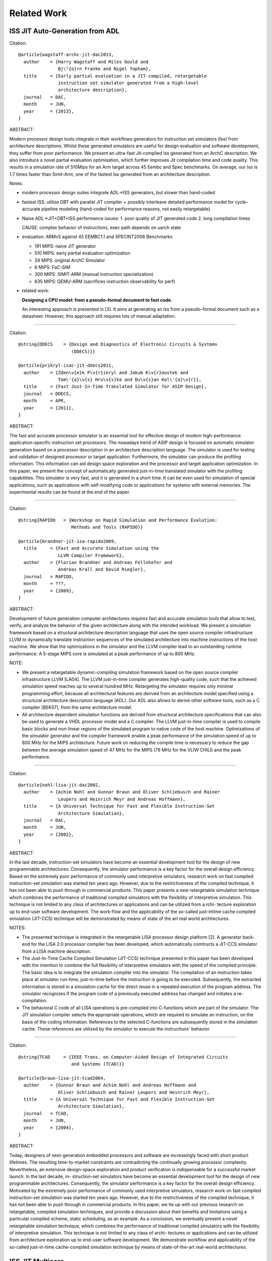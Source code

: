 ================================================================================
Related Work
================================================================================

--------------------------------------------------------------------------------
ISS JIT Auto-Generation from ADL
--------------------------------------------------------------------------------

Citation::

  @article{wagstaff-archc-jit-dac2013,
    author    = {Harry Wagstaff and Miles Gould and
                 Bj\"{o}rn Franke and Nigel Topham},
    title     = {Early partial evaluation in a JIT-compiled, retargetable
                 instruction set simulator generated from a high-level
                 architecture description},
    journal   = DAC,
    month     = JUN,
    year      = {2013},
  }

ABSTRACT:

Modern processor design tools integrate in their workflows generators for
instruction set simulators (Iss) from architecture descriptions. Whilst these
generated simulators are useful for design evaluation and software development,
they suffer from poor performance. We present an ultra-fast Jit-compiled Iss
generated from an ArchC description. We also introduce a novel partial
evaluation optimisation, which further improves Jit compilation time and code
quality. This results in a simulation rate of 510Mips for an Arm target across
45 Eembc and Spec benchmarks. On average, our Iss is 1.7 times faster than
Simit-Arm, one of the fastest Iss generated from an architecture description.

Notes:

- modern processor design suites integrate ADL->ISS generators,
  but slower than hand-coded

- fastest ISS: utilize DBT with parallel JIT compiler + possibly interleave
  detailed performance model for cycle-accurate pipeline modeling
  (hand-coded for performance reasons, not easily retargetable)

- Naive ADL->JIT+DBT+ISS performance issues:
  1. poor quality of JIT generated code
  2. long compilation times

  CAUSE: complex behavior of instructions, exec path depends on uarch state

- evaluation: ARMv5 against 45 EEMBC1.1 and SPECINT2006 Benchmarks

  - 191 MIPS: naive JIT generator
  - 510 MIPS: early partial evaluation optimization
  -  24 MIPS: original ArchC Simulator
  -   6 MIPS: FaC-SIM
  - 300 MIPS: SIMIT-ARM (manual instruction specialization)
  - 635 MIPS: QEMU-ARM (sacrifices instruction observability for perf)

- related work:

  **Designing a CPU model: from a pseudo-formal document to fast code.**

  An interesting approach is presented in [3]. It aims at generating an Iss
  from a pseudo-formal document such as a datasheet. However, this approach
  still requires lots of manual adaptation.

--------------------------------------------------------------------------------

Citation::

  @string{DDECS    = {Design and Diagnostics of Electronic Circuits & Systems
                      (DDECS)}}

  @article{prikryl-isac-jit-ddecs2011,
    author    = {Zden\v{e}k P\v{r}ikryl and Jakub K\v{r}oustek and
                 Tom\'{a}\v{s} Hru\v{s}ka and Du\v{s}an Kol\'{a}\v{r}},
    title     = {Fast Just-In-Time Translated Simulator for ASIP Design},
    journal   = DDECS,
    month     = APR,
    year      = {2011},
  }

ABSTRACT:

The fast and accurate processor simulator is an essential tool for effective
design of modern high-performance application-specific instruction set
processors. The nowadays trend of ASIP design is focused on automatic simulator
generation based on a processor description in an architecture description
language. The simulator is used for testing and validation of designed
processor or target application. Furthermore, the simulator can produce the
profiling information. This information can aid design space exploration and
the processor and target application optimization. In this paper, we present
the concept of automatically generated just-in-time translated simulator with
the profiling capabilities. This simulator is very fast, and it is generated in
a short time. It can be even used for simulation of special applications, such
as applications with self-modifying code or applications for systems with
external memories. The experimental results can be found at the end of the
paper.

--------------------------------------------------------------------------------

Citation::

  @string{RAPIDO   = {Workshop on Rapid Simulation and Performance Evalution:
                      Methods and Tools (RAPIDO)}

  @article{brandner-jit-isa-rapido2009,
    title     = {Fast and Accurate Simulation using the
                 LLVM Compiler Framework},
    author    = {Florian Brandner and Andreas Fellnhofer and
                 Andreas Krall and David Riegler},
    journal   = RAPIDO,
    month     = ???,
    year      = {2009},
  }

ABSTRACT:

Development of future generation computer architectures requires fast and
accurate simulation tools that allow to test, verify, and analyze the behavior
of the given architecture along with the intended workload. We present a
simulation framework based on a structural architecture description language
that uses the open source compiler infrastructure LLVM to dynamically translate
instruction sequences of the simulated architecture into machine instructions
of the host machine. We show that the optimizations in the simulator and the
LLVM compiler lead to an outstanding runtime performance: A 5-stage MIPS core
is simulated at a peak performance of up to 800 MHz.

NOTE:

- We present a retargetable dynamic-compiling simulation framework based on the
  open source compiler infrastructure LLVM [LA04]. The LLVM just-in-time
  compiler generates high-quality code, such that the achieved simulation speed
  reaches up to several hundred MHz. Retargeting the simulator requires only
  minimal programming effort, because all architectural features are derived
  from an architecture model specified using a structural architecture
  description language (ADL). Our ADL also allows to derive other software
  tools, such as a C compiler [BEK07], from the same architecture model.

- All architecture dependent simulation functions are derived from structural
  architecture specifications that can also be used to generate a VHDL
  processor model and a C compiler. The LLVM just-in-time compiler is used to
  compile basic blocks and non-linear regions of the simulated program to
  native code of the host machine. Optimizations of the simulator generator and
  the compiler framework enable a peak performance of the simulation speed of
  up to 800 MHz for the MIPS architecture. Future work on reducing the compile
  time is necessary to reduce the gap between the average simulation speed of
  47 MHz for the MIPS (79 MHz for the VLIW CHILI) and the peak performance.

--------------------------------------------------------------------------------

Citation::

  @article{nohl-lisa-jit-dac2002,
    author    = {Achim Nohl and Gunnar Braun and Oliver Schliebusch and Rainer
                 Leupers and Heinrich Meyr and Andreas Hoffmann},
    title     = {A Universal Technique for Fast and Flexible Instruction-Set
                 Architecture Simulation},
    journal   = DAC,
    month     = JUN,
    year      = {2002},
  }

ABSTRACT:

In the last decade, instruction-set simulators have become an essential
development tool for the design of new programmable architectures.
Consequently, the simulator performance is a key factor for the overall
design efficiency. Based on the extremely poor performance of commonly used
interpretive simulators, research work on fast compiled instruction-set
simulation was started ten years ago. However, due to the restrictiveness of
the compiled technique, it has not been able to push through in commercial
products. This paper presents a new retargetable simulation technique which
combines the performance of traditional compiled simulators with the
flexibility of interpretive simulation. This technique is not limited to any
class of architectures or applications and can be utilized from a.rchi-
tecture exploration up to end-user software development. The work-flow and the
applicability of the so-called just-intime cache compiled simulation
(JIT-CCS) technique will be demonstrated by means of state of the art real
world architectures.

NOTES:

- The presented technique is integrated in the retargetable LISA processor
  design platform [2]. A generator back-end for the LISA 2.0 processor compiler
  has been developed, which automatically comtructs a JIT-CCS simulator from a
  LISA machine description.
- The Just-In-Time Cache Compiled Simulation (JIT-CCS) technique presented in
  this paper has been developed with the intention to combine the full
  flexibility of interpretive simulators with the speed of the compiled
  principle. The basic idea is to integrate the simulation compiler into the
  simulator. The compilation of an instruction takes place at simulator
  run-time, just-in-time before the instruction is going to be executed.
  Subsequently, the extracted inforniation is stored in a simulation cache
  for the direct reuse in a repeated execution of the program address. The
  simulator recognizes if the program code of a previously executed address
  has changed and initiates a re-compilation.
- The behavioral C code of all LISA operations is pre-compiled into C-functions
  which are part of the simulator. The JIT simulation compiler selects the
  appropriate operations, which are required to simulate an instruction, on the
  basis of the coding information. References to the selected C-functions are
  subsequently stored in the simulation cache. These references are utilized by
  the simulator to execute the instructions' behavior.

--------------------------------------------------------------------------------

Citation::

  @string{TCAD     = {IEEE Trans. on Computer-Aided Design of Integrated Circuits
                      and Systems (TCAD)}}

  @article{braun-lisa-jit-tcad2004,
    author    = {Gunnar Braun and Achim Nohl and Andreas Hoffmann and
                 Oliver Schliebusch and Rainer Leupers and Heinrich Meyr},
    title     = {A Universal Technique for Fast and Flexible Instruction-Set
                 Architecture Simulation},
    journal   = TCAD,
    month     = JUN,
    year      = {2004},
  }

ABSTRACT:

Today, designers of next-generation embedded processors and software are
increasingly faced with short product lifetimes. The resulting time-to-market
constraints are contradicting the continually growing processor complexity.
Nevertheless, an extensive design-space exploration and product verification
is indispensable for a successful market launch. In the last decade, in-
struction-set simulators have become an essential development tool for the
design of new programmable architectures. Consequently, the simulator
performance is a key factor for the overall design efficiency. Motivated by the
extremely poor performance of commonly used interpretive simulators, research
work on fast compiled instruction-set simulation was started ten years ago.
However, due to the restrictiveness of the compiled technique, it has not been
able to push through in commercial products. In this paper, we tie up with our
previous research on retargetable, compiled simulation techniques, and
provide a discussion about their benefits and limitations using a particular
compiled scheme, static scheduling, as an example. As a conclusion, we
eventually present a novel retargetable simulation technique, which combines
the performance of traditional compiled simulators with the flexibility of
interpretive simulation. This technique is not limited to any class of archi-
tectures or applications and can be utilized from architecture exploration up
to end-user software development. We demonstrate workflow and applicability of
the so-called just-in-time cache-compiled simulation technique by means of
state-of-the-art real-world architectures.

--------------------------------------------------------------------------------
ISS JIT Multicore
--------------------------------------------------------------------------------

Citation::

  @string{LCTES    = {International Conference on Languages, Compilers, Tools,
                      and Theory for Embedded Systems (LCTES)}

  @article{kyle-iss-jit-multicore-lctes2012,
    author    = {Stephen Kyle and Igor B\:{o}hm and Bj\:{o}rn Franke and
                 Hugh Leather and Nigel Topham},
    title     = {Efficiently Parallelizing Instruction Set Simulation of
                 Embedded Multi-Core Processors Using Region-based Just-in-Time
                 Dynamic Binary Translation},
    journal   = LCTES,
    month     = JUN,
    year      = {2012},
  }

ABSTRACT:

Embedded systems, as typified by modern mobile phones, are already seeing a
drive toward using multi-core processors. The number of cores will likely
increase rapidly in the future. Engineers and researchers need to be able to
simulate systems, as they are expected to be in a few generations time, running
simulations of many-core devices on today’s multi-core machines. These
requirements place heavy demands on the scalability of simulation engines, the
fastest of which have typically evolved from just-in-time (JIT) dynamic binary
translators (DBT).

Existing work aimed at parallelizing DBT simulators has focused exclusively on
trace-based DBT, wherein linear execution traces or perhaps trees thereof are
the units of translation. Regionbased DBT simulators have not received the same
attention and require different techniques than their trace-based cousins.

In this paper we develop an innovative approach to scaling multi-core, embedded
simulation through region-based DBT. We initially modify the JIT code generator
of such a simulator to emit code that does not depend on a particular thread
with its threadspecific context and is, therefore, thread-agnostic. We then
demonstrate that this thread-agnostic code generation is comparable to
thread-specific code with respect to performance, but also enables the sharing
of JIT-compiled regions between different threads. This sharing optimisation,
in turn, leads to significant performance improvements for multi-threaded
applications. In fact, our results confirm that an average of 76% of all
JIT-compiled regions can be shared between 128 threads in representative,
parallel workloads. We demonstrate that this translates into an overall
performance improvement by 1.44x on average and up to 2.40x across 12 multi-
threaded benchmarks taken from the SPLASH-2 benchmark suite, targeting our
high-performance multi-core DBT simulator for embedded ARC processors running
on a 4-core Intel host machine.

--------------------------------------------------------------------------------

Citation::

  @article{almer-iss-jit-multicore-samos2011,
    author    = {Oscar Almer and Igor B\:{o}hm and Tobias Edler von Koch and
                 Bj\:{o}rn Franke and Stephen Kyle and Volker Seeker and
                 Christopher Thompson and Nigel Topham},
    title     = {Scalable Multi-Core Simulation Using Parallel Dynamic Binary
                 Translation},
    journal   = SAMOS,
    month     = JUL,
    year      = {2011},
  }

ABSTRACT:

In recent years multi-core processors have seen broad adoption in application
domains ranging from embedded systems through general-purpose computing to
large-scale data centres. Simulation technology for multi-core systems,
however, lags behind and does not provide the simulation speed required to
effectively support design space exploration and parallel software development.
While state-of-the-art instruction set simulators (ISS) for single-core
machines reach or exceed the performance levels of speed-optimised silicon
implementations of embedded processors, the same does not hold for multi-core
simulators where large performance penalties are to be paid. In this paper we
develop a fast and scalable simulation methodology for multi-core platforms
based on parallel and just-in-time (JIT) dynamic binary translation (DBT). Our
approach can model large-scale multi-core configurations, does not rely on
prior profiling, instrumentation, or compilation, and works for all bi- naries
targeting a state-of-the-art embedded multi-core platform implementing the
ARCompact instruction set architecture (ISA). We have evaluated our parallel
simulation methodology against the industry standard SPLASH-2 and EEMBC
MULTIBENCH benchmarks and demonstrate simulation speeds up to 25,307 MIPS on a
32-core x86 host machine for as many as 2048 target processors whilst
exhibiting minimal and near constant overhead.

NOTES:

- Our main contribution is to demonstrate how to effectively apply JIT DBT in
  the context of multi-core target platforms. The key idea is to model each
  simulated processor core in a separate thread, each of which feeds work items
  for native code translation to a parallel JIT compilation task farm shared
  among all CPU threads. Combined with private first- level caches and a shared
  second-level cache for recently translated and executed native code,
  detection and elimination of duplicate work items in the translation work
  queue, and an efficient low-level implementation for atomic exchange
  operations we construct a highly scalable multi-core simulator that provides
  faster-than-FPGA simulation speeds and scales favourably up to 2048 simulated
  cores.

--------------------------------------------------------------------------------
ISS JIT
--------------------------------------------------------------------------------

Citation::

  @string{WISH     = {Workshop on Infrastructures for Software/Hardware
                      Co-Design (WISH)}}

  @article{lifshitz-isa-jit-wish2011,
    author    = {Yair Lifshitz and Robert Cohn and Inbal Livni and
                 Omer Tabach and Mark Charney and Kim Hazelwood},
    title     = {Zsim: A Fast Architectural Simulator for ISA Design-Space
                 Exploration},
    journal   = WISH,
    month     = APR,
    year      = {2011},
  }

ABSTRACT:

Moore’s law has enabled next generation CPUs to integrate more functionality
from software and peripheral logic – be it graphics, virtualization, or
encryption. As integration brings more functionality into the main core,
architecting new extensions, quantifying their impact, and validating them
becomes more complex.  One way to mitigate challenges arising from this
complexity increase is by providing simulation tools. Zsim is an x86
instruction-set simulator designed to enable rapid prototyping, evaluation,
and validation of architectural extensions. It is fast enough to execute full
platform workloads – a modern OS can boot in several minutes thus enabling
research, evaluation and validation of complex functionalities related to
multi-core configurations, virtualization, security and more. To reach such
high speeds, Zsim employs a mix between a simple just-in-time (JIT) compiler
that helps simulate simple instructions efficiently, with a fast interpreter
used for simulating new or complex instructions.  This paper presents some of
the key techniques used to optimize the Zsim interpreter for high performance,
including the use of a JIT compiler and several software caches. After
presenting an overview of the fast interpreter design, we break down the
contribution of each optimization to the overall performance, which results in
simulation speeds on the order of 100x faster than a naive implementation.

--------------------------------------------------------------------------------

Citation::

  @article{bohm-cycle-accurate-jit-isa-samos2007,
    title     = {Cycle-accurate performance modelling in an ultra-fast
                 just-in-time dynamic binary translation instruction set
                 simulator},
    author    = {Igor B\:{o}hm and Bj\:{o}rn Franke and Nigel Topham},
    journal   = SAMOS,
    month     = JUL,
    year      = {2010},
  }

ABSTRACT:

Instruction set simulators (ISS) are vital tools for compiler and processor
architecture design space exploration and verification. State-of-the-art
simulators using just-in-time (JIT) dynamic binary translation (DBT) techniques
are able to simulate complex embedded processors at speeds above 500 MIPS.
However, these functional ISS do not provide microarchitectural observability.
In contrast, low-level cycle-accurate ISS are too slow to simulate full-scale
applications, forcing developers to revert to FPGA-based simulations. In this
paper we demonstrate that it is possible to run ultra-high speed cycle-accurate
instruction set simulations surpassing FPGA-based simulation speeds. We extend
the JIT DBT engine of our ISS and augment JIT generated code with a verified
cycle-accurate processor model. Our approach can model any microarchitectural
configuration, does not rely on prior profiling, instrumentation, or
compilation, and works for all binaries targeting a state-of-the-art embedded
processor implementing the ARCompact™ instruction set architecture (ISA). We
achieve simulation speeds up to 63 MIPS on a standard ×86 desktop computer,
whilst the average cycle-count deviation is less than 1.5% for the industry
standard EEMBC and COREMARK benchmark suites.

NOTE:

JIT + Cycle-Accurate

--------------------------------------------------------------------------------

Citation::

  @article{topham-jit-isa-mobs2007,
    title     = {High Speed CPU Simulation using JIT Binary Translation},
    author    = {Nigel Topham and Daniel Jones},
    journal   = MOBS,
    month     = JUN,
    year      = {2007},
  }

ABSTRACT:

Instruction set simulators are indispensable tools for exploring the
design-space of innovative processor architec-tures, for processor
verification, and for software development. Traditional interpretive simulators
are too slow to cope with the increasing complexity of embedded processors now
being deployed in many high performance systems. High speed em- ulation
techniques based on dynamic binary translation have been proposed previously,
but thus far we have not seen flexible multi-function full-system simulators
capable of acting as golden reference models, software development platforms
and design-space exploration tools. This paper presents a target-adaptable
full-system simulator which combines the speed of JIT binary translation with
the observability of interpreted simulation. We explain the mechanisms it uses
to achieve sufficiently high performance to boot and run Linux interactively at
speeds exceeding those achievable with FPGA-based RTL emulation of the same
processor. We report performance figures from a set of representative embedded
benchmarks which range from 187 to 373 MIPS. Our results also indicate that
transient simulation speeds can exceed 1,000 MIPS, and we show that a
full-system Linux simulation can sustain more than 148 MIPS.

--------------------------------------------------------------------------------
ISS JIT-ish
--------------------------------------------------------------------------------

Citation::

  @article{reshadi-hybrid-iss-tecs2009,
    author    = {Mehrdad Reshadi and Prabhat Mishra and Nikil Dutt},
    title     = {Hybrid-compiled simulation: An efficient technique for
                 instruction-set architecture simulation},
    journal   = TECS,
    month     = APRIL,
    year      = {2009},
  }

ABSTRACT:

Instruction-set simulators are critical tools for the exploration and
validation of new processor architectures. Due to the increasing complexity of
architectures and time-to-market pressure, performance is the most important
feature of an instruction-set simulator. Interpretive simulators are flexible
but slow, whereas compiled simulators deliver speed at the cost of flexibility
and compilation overhead. This article presents a hybrid
instruction-set-compiled simulation (HISCS) technique for generation of fast
instruction-set simulators that combines the benefit of both compiled and
interpretive simulation. This article makes two important contributions: (i) it
improves the interpretive simulation performance by applying compiled
simulation at the instruction level using a novel template-customization
technique to generate optimized decoded instructions during compile time; and
(ii) it reduces the compile-time overhead by combining the benefits of both
static and dynamic-compiled simulation. Our experimental results using two
contemporary processors (ARM7 and SPARC) demonstrate an order-of-magnitude
reduction in compilation time as well as a 70% performance improvement, on
average, over the best-known published result in instruction-set simulation.

NOTES:

- proposes instruction-set compiled simulation (ICSC) moves decode to compile
  time, which also enables optimizations to the execute stage faster
- to address the compile time overhead in ISCS, a hybrid compilation technique
  leveraging compile-time static analysis and runtime dynamic analysis is used
- static component: the input program is analyzed to produce the source code of
  an optimized decoder for that particular program
- dynamic component: the decoder analyzes the input program at runtime and
  generates optimized code for the instructions as if they were statically
  compiled and optimized.


--------------------------------------------------------------------------------
ISS Decoder Generation
--------------------------------------------------------------------------------

Citation::

  @string{WBT      = {Workshop on Binary Translation (WBT)}}

  @article{krishna-software-decoder-wbt2001,
    author    = {Rajeev Krishna and Todd Austin},
    title     = {Efficient Software Decoder Design},
    journal   = WBT,
    month     = SEP,
    year      = {2001},
  }

ABSTRACT:

In this paper, we evaluate several techniques for generating and optimizing
high speed software decoders. We begin by presenting the early stages of a
new instruction set description language named ‘Rosetta’. We use specifications
written in this language to automatically generate a number of different
software decoders. We explore heuristics for generating decoder trees,
particularly with regard to enumerating “don’t care” bit positions during
evaluation in order to reduce decode tree depth and thus increase performance.
We also investigate the application of cache-conscious data placement
techniques, decoder structure, and the effects of non-contiguous bit sequences
on decoder performance. By applying these techniques to decoders produced
for the ARM and IA32 (x86) instruction sets, we are able to produce highly
flexible decoders that are comparable in size and performance to carefully
handcoded, hand-optimized decoders with substantially less programmer time
and effort.

--------------------------------------------------------------------------------

Citation::

  @article{qin-binary-decoders-dac-2003,
    author    = {Wei Qin and Sharad Malik},
    title     = {Automated Synthesis of Efficient Binary Decoders
                 for Retargetable Software Toolkits},
    journal   = DAC,
    month     = JUN,
    year      = {2003},
  }

ABSTRACT:

A binary decoder is a common component of software development tools such as
instruction set simulators, disassemblers and debuggers. The efficiency of
the decoder can have a significant impact on the efficiency of these software
tools. Automated synthesis of efficient binary decoders is therefore necessary
for retargetable software tool development frameworks targeting the rapidly
growing field of applicationspecific processor design. This paper describes a
decoder synthesis algorithm that translates a simple instruction pattern
specification into efficient binary decoders in C under given memory
constraints. The algorithm constructs a decision tree with carefully chosen
decoding primitives and cost models. As demonstrated through two case studies,
the synthesized decoders achieve efficiency comparable to hand-coded decoders
with ensured correctness. The algorithm has no limitation on the input
instruction patterns and it requires only the least amount of knowledge about
the instruction encoding. Therefore it can be used with any machine description
scheme containing instruction encoding information.

--------------------------------------------------------------------------------

Citation::

  @article{
    author    = {Nicolas Fournel and Luc Michel and
                 Fr\'{e}d\'{e}ric P\'{e}trot},
    title     = {Automated Generation of Efficient Instruction
                 Decoders for Instruction Set Simulators},
    journal   = ICCAD,
    month     = NOV,
    year      = {2013},
  }

ABSTRACT:

Fast Instruction Set Simulators (ISS) are a critical part of MPSoC design
flows. The complexity of developing these ISS combined with the ability to
extend instruction sets tend to make automated generation of ISS a need. One
important part of every ISS is its instruction decoder, but as the encoding of
instruction sets becomes less orthogonal because of the incremental addition of
instructions, the generation of a decoder is not anymore an obvious task. In
this paper, we present two automated decoder generation strategies that are
able to handle non-orthogonal instruction encodings. The first one builds a
decision tree that does not consider the instruction’s occurrences while the
second considers these frequencies. In both cases, we use binary decision
diagrams to represent the instructions encodings and the complex conditions due
to the non-orthogonality of the encodings in order to generate the decoders.
Our experiments on the MIPS and ARM (including VFP and Neon extensions)
instruction sets show that both algorithms produce efficient decoders, and that
it is beneficial to consider instruction frequencies.

--------------------------------------------------------------------------------
ISS and Compiler Auto-Generation from ADL
--------------------------------------------------------------------------------

Citation::

  @string{RAPIDO   = {Workshop on Rapid Simulation and Performance Evalution:
                      Methods and Tools (RAPIDO)}

  @article{casse-adl-iss-rapido2011,
    title     = {Fast Instruction-Accurate Simulation with SimNML},
    author    = {Hugues Cass\'{e} and Jonathan Barre and
                 Rodolphe Vaillant-David and Pascal Sainrat},
    journal   = RAPIDO,
    month     = ???,
    year      = {2011},
  }

ABSTRACT:

Instruction Level Simulation has received big attention as it allows
out-of-silicium test and hardware exploration. In this paper, we present
GLISS2, the second release of a simulator generator based on the NML ADL.
Thanks to the implementation of a set of optimization techniques (acceleration
in memory emulation, caches for the decode step and blocking of instruction
descriptors), we multiply by an average factor of 10 the simulation
performances. Additionally, although the experimentation has only been made for
the PowerPC, the performed optimization extends naturally to any instruction
set described in NML.

--------------------------------------------------------------------------------

Citation::

  @string{CASES    = {International conference on Compilers, Architecture, and
                      Synthesis for Embedded Systems (CASES)}

  @article{brandner-jit-isa-rapido2009,
    title     = {Compiler Generation from Structural Architecture Descriptions},
    author    = {Florian Brandner and Dietmar Ebner and Andreas Krall},
    journal   = CASES,
    month     = ???,
    year      = {2007},
  }

ABSTRACT:

With increasing complexity of modern embedded systems, the availability of
highly optimizing compilers becomes more and more important. At the same time,
application specific instruction-set processors (ASIPs) are used to fine-tune
hardware platforms to the intended application, demanding the availability of
retargetable components throughout the whole tool chain.
A very promising approach is to model the target architecture using a
dedicated description language that is rich enough to generate hardware
components and the required tool chain, e.g., assembler, linker, simulator, and
compiler.
In this work we present a new structural architecture description language
(ADL) that is used to derive the architecture dependent components of a
compiler backend — most notably an instruction selector based on tree pattern
matching. We combine our backend with gcc, thereby opening up the way for a
large number of readily available high level optimizations. Experimental
results show that the automatically derived code generator is competitive in
comparison to a handcrafted compiler backend.

NOTES:

- We propose a new structural ADL based on XML that is suitable for both
  automatic tool chain retargeting and hardware synthesis. Our approach follows
  a component based paradigm that enables the reuse of existing modules and is
  both extendable and comprehensible.

--------------------------------------------------------------------------------

Citation::

  @article{derrico-adl-iss-compiler-date2006,
    author    = {Joseph D'Errico and Wei Qin},
    title     = {Constructing Portable Compiled Instruction-set Simulators —-
                 An ADL-driven Approach},
    journal   = DATE,
    month     = MAR,
    year      = {2006},
  }

ABSTRACT:

Instruction set simulators are common tools used for the development of new
architectures and embedded software among countless other functions. This
paper presents a framework that quickly generates fast and flexible
instruction-set simulators from a specification based on a C-like
architecture-description language. The framework provides a consistent
platform for constructing and evaluating different classes of simulators,
including interpreters, static-compiled simulators, and dynamic-compiled
simulators. The framework also features a new construction method for
dynamic-compiled simulator that involves no low-level programming. It pro-
files and translates frequently executed regions of simulated binary to C++
code and invokes GCC to compile such code into dynamically loaded libraries,
which are then loaded into the simulator at run time to accelerate
simulation. Our experimental results based on the MIPS architecture and the
SPEC CPU2000 benchmarks show that our dynamic-compiled simulator is capable
of achieving up to 11 times speedup compared to our fast interpreter. Compared
to other dynamic-compiled simulators requiring significant system programming
expertise to construct, the proposed approach is simpler to implement and
more portable.

NOTE:

Lists three classes of Instruction Set Simulators (ISS):

- interpretive simulation:
  instructions are fetched, decoded, and executed one by one

- static-compiled simulation:
  translates the entire target binary prior to run-time,
  eliminating of fetch/decode overhead

- dynamic-compiled simulation:
  combines concepts from the first two classes; a dynamic-compiled simulator
  uses run-time code generation techniques to translate chunks of target
  binary code to host binary during execution

--------------------------------------------------------------------------------

Citation::

  @article{ceng-lisa-compiler-date2005,
    author    = {Jianjiang Ceng and Manuel Hohenauer and Rainer Leupers and
                 Gerd Ascheid and Heinrich Meyr and Gunnar Braun},
    title     = {C Compiler Retargeting Based on Instruction Semantics Models},
    journal   = DATE,
    month     = MAR,
    year      = {2005},
  }

ABSTRACT:

Efficient architecture exploration and design of application specific
instruction-set processors (ASIPs) requires retargetable software development
tools, in particular C compilers that can be quickly adapted to new
architectures. A widespread approach is to model the target architecture in a
dedicated architecture description language (ADL) and to generate the tools
automatically from the ADL specification. For C compiler generation, however,
most existing systems are limited either by the manual retargeting effort or
by redundancies in the ADL models that lead to potential inconsistencies. We
present a new approach to retargetable compilation, based on the LISA 2.0 ADL
with instruction semantics, that minimizes redundancies while simultaneously
achieving a high degree of automation. The key of our approach is to generate
the mapping rules needed in the compiler’s code selector from the instruction
semantics information. We describe the required analysis and generation
techniques, and present experimental results for several embedded processors.

--------------------------------------------------------------------------------

Citation::

  @article{ceng-adl-compiler-date2005,
    author    = {Jianjiang Ceng and Manuel Hohenauer and Rainer Leupers and
                 Gerd Ascheid and Heinrich Meyr and Gunnar Braun},
    title     = {Modeling Instruction Semantics in ADL Processor Descriptions for
                 C Compiler Retargeting},
    journal   = SAMOS,
    month     = JUL,
    year      = {2004},
  }

ABSTRACT:

Today’s Application Specific Instruction-set Processor (ASIP) design
methodology often employs centralized Architecture Description Language (ADL)
processor models, from which software tools, such as C compiler, assembler,
linker, and instruction-set simulator, can be automatically generated. Among
these tools, the C compiler is becoming more and more important. However, the
generation of C compilers requires high-level architecture information rather
than low-level details needed by simulator generation. This makes it
particularly difficult to include different aspects of the target architecture
into one single model, and meanwhile keeping consistency.  This paper presents
a modeling style, which is able to capture high and low-level architectural
information at the same time and drives both the C compiler and the simulator
generation without sacrificing the modeling flexibility. The proposed approach
has been successfully applied to model a number of contemporary, real-world
processor architectures.

--------------------------------------------------------------------------------

Citation::

  @article{hohenauer-lisa-compiler-date2004,
    author    = {Manuel Hohenauer and Hanno Scharwaechter and Kingshuk Karuri and
                 Oliver Wahlen and Tim Kogel and Rainer Leupers and
                 Gerd Ascheid and Heinrich Meyr and Gunnar Braun and
                 Hans van Someren},
    title     = {A Methodology and Tool Suite for C Compiler Generation from ADL
                 Processor Models},
    journal   = DATE,
    month     = MAR,
    year      = {2004},
  }

ABSTRACT:

Retargetable C compilers are key tools for efficient architecture exploration
for embedded processors. In this paper we describe a novel approach to
retargetable compilation based on LISA, an industrial processor modeling lan-
guage for efficient ASIP design. In order to circumvent the well-known
trade-off between flexibility and code quality in retargetable compilation, we
propose a user-guided, semiautomatic methodology that in turn builds on a
powerful existing C compiler design platform. Our approach allows to include
generated C compilers into the ASIP architecture exploration loop at an early
stage, thereby allowing for a more efficient design process and avoiding
application/architecture mismatches. We present the corresponding methodology
and tool suite and provide experimental data for two real-life embedded
processors that prove the feasibility of the approach.

--------------------------------------------------------------------------------

Citation::

  @string{ECBS-EERC = {Eastern European Conference on the Engineering
                       of Computer Based Systems (ECBS-EERC)}}

  @article{djukic-isa-sim-ecbseerc2013,
    author    = {Miodrag Djukic and Nenad Cetic and Radovan Obradovic
                 and Miroslav Popovic},
    title     = {An Approach to Instruction Set Compiled Simulator
                 Development Based on a Target Processor C Compiler
                 Back-End Design},
    journal   = ECBS-EERC,
    month     = JUN,
    year      = {2009},
  }

ABSTRACT:

Many instruction set simulation approaches place the retargetability and/or
cycle-accuracy as the key features for easier architectural exploration and
performance estimation early in the hardware development phase. This paper
describes an approach in which importance of speed and controllability is
placed above the cycle-accuracy and retargetability, thus providing a better
platform for software development. The main idea behind this work is to try to
associate the compiled simulator effort with the development of the C language
compiler for the target embedded processor, using the knowledge from that field
of work and reusing some common software elements. Through the prototype design
of a compiled simulator for the Cirrus Logic Coyote DSP architecture, many
implementation aspects are presented proving that this approach has a great
potential.

--------------------------------------------------------------------------------
Dynamic Binary Translation JIT
--------------------------------------------------------------------------------

Citation::

  @article{bohm-dbt-jit-pldi2011,
    title     = {Generalized just-in-time trace compilation using a parallel task
                 farm in a dynamic binary translator},
    author    = {Igor B\:{o}hm and Bj\:{o}rn Franke and Nigel Topham},
    journal   = PLDI,
    month     = JUN,
    year      = {2011},
  }

ABSTRACT:

Dynamic Binary Translation (DBT) is the key technology behind cross-platform
virtualization and allows software compiled for one Instruction Set
Architecture (ISA) to be executed on a processor supporting a different ISA.
Under the hood, DBT is typically implemented using Just-In-Time (JIT)
compilation of frequently executed program regions, also called traces. The
main challenge is translating frequently executed program regions as fast as
possible into highly efficient native code. As time for JIT compilation adds
to the overall execution time, the JIT compiler is often decoupled and
operates in a separate thread independent from the main simulation loop to
reduce the overhead of JIT compilation. In this paper we present two innovative
contributions. The first contribution is a generalized trace compilation
approach that considers all frequently executed paths in a program for JIT
compilation, as opposed to previous approaches where trace compilation is re-
stricted to paths through loops. The second contribution reduces JIT
compilation cost by compiling several hot traces in a concurrent task farm.
Altogether we combine generalized light-weight tracing, large translation
units, parallel JIT compilation and dynamic work scheduling to ensure timely
and efficient processing of hot traces. We have evaluated our
industry-strength, LLVM-based parallel DBT implementing the ARCompact ISA
against three benchmark suites (EEMBC, BIOPERF and SPEC CPU2006) and demon-
strate speedups of up to 2.08 on a standard quad-core Intel Xeon machine.
Across short- and long-running benchmarks our scheme is robust and never
results in a slowdown. In fact, using four processors total execution time
can be reduced by on average 11.5% over state-of-the-art decoupled, parallel
(or asynchronous) JIT compilation.

--------------------------------------------------------------------------------

Citation::

  @string{HIPEAC   = {Int'l Conf. on High Performance Embedded Architectures
                      and Compilers (HiPEAC)}}

  @article{jones-ltu-dbt-hipeac2009,
    title     = {High Speed CPU Simulation Using LTU Dynamic Binary Translation},
    author    = {Daniel Jones and Nigel Topham},
    journal   = HIPEAC,
    month     = JAN,
    year      = {2009},
  }

ABSTRACT:

In order to increase the speed of dynamic binary translation based simulators
we consider the translation of large translation units consisting of multiple
blocks. In contrast to other simulators, which translate hot blocks or pages,
the techniques presented in this paper profile the target program’s execution
path at runtime. The identification of hot paths ensures that only executed
code is translated whilst at the same time offering greater scope for
optimization. Mean performance figures for the functional simulation of EEMBC
benchmarks show the new simulation techniques to be at least 63% faster than
basic block based dynamic binary translation.

NOTES:

- This paper is concerned with that class of simulator which provides accurate
  and observable modelling of the entire processor state. This is possible to
  achieve by operating at the register transfer level, but such simulators are
  very slow.
- In contrast, compiled simulation, which can be many orders of magnitude
  faster, does not have the same degree of observability and can only be used
  in situations where the application code is known in advance and is available
  in source form. Programs which require an operating system or which are
  shrink-wrapped can not benefit from compiled simulation.
- Dynamic Binary Translation (DBT) on the other hand combines interpretive and
  compiled simulation techniques in order to maintain high speed, observ-
  ability and flexibility. However, achieving accurate state observability
  remains in tension with high speed simulation.
- Typically, in DBT simulators, the unit of translation is either the target
  instruction or the basic block. By increasing the size of the
  translation-unit it is possible to achieve significant speedups in simulation
  performance.


--------------------------------------------------------------------------------
Multicore ISS
--------------------------------------------------------------------------------

An Accurate Multi-processing Simulator Based on ADL
- http://ieeexplore.ieee.org/xpl/abstractCitations.jsp?arnumber=4690760&tag=1

Scalable Instruction Set Simulator for Thousand-core Architectures
Running on GPGPUs
- http://ieeexplore.ieee.org/stamp/stamp.jsp?tp=&arnumber=5547092

Ocelot: A Dynamic Compiler for Bulk-Synchronous Applications in Heterogeneous
Systems
- http://gpuocelot.gatech.edu/publications/ocelot-a-dynamic-compiler-for-bulk-synchronous-applications-in-heterogeneous-systems/



